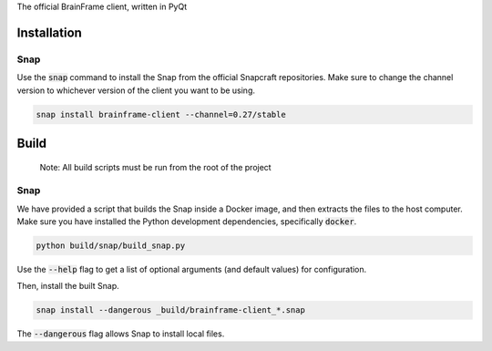 The official BrainFrame client, written in PyQt

Installation
======================

Snap
---------------

Use the :code:`snap` command to install the Snap from the official Snapcraft
repositories. Make sure to change the channel version to whichever version of
the client you want to be using.

.. code-block:: bash

    snap install brainframe-client --channel=0.27/stable


Build
======================

    Note: All build scripts must be run from the root of the project


Snap
---------------

We have provided a script that builds the Snap inside a Docker image, and then
extracts the files to the host computer. Make sure you have installed the Python
development dependencies, specifically :code:`docker`.

.. code-block:: bash

    python build/snap/build_snap.py

Use the :code:`--help` flag to get a list of optional arguments (and default
values) for configuration.

Then, install the built Snap.

.. code-block:: bash

    snap install --dangerous _build/brainframe-client_*.snap

The :code:`--dangerous` flag allows Snap to install local files.
